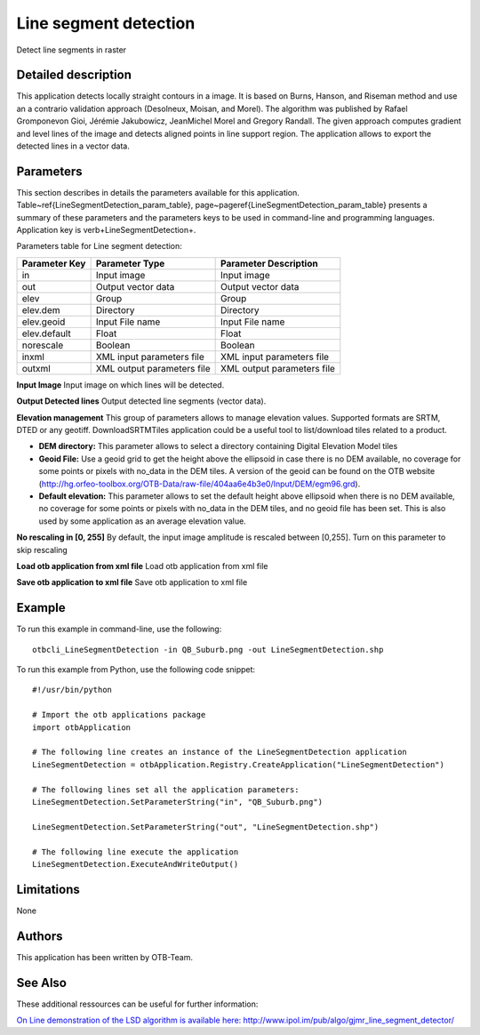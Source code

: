 Line segment detection
^^^^^^^^^^^^^^^^^^^^^^

Detect line segments in raster

Detailed description
--------------------

This application detects locally straight contours in a image. It is based on Burns, Hanson, and Riseman method and use an a contrario validation approach (Desolneux, Moisan, and Morel). The algorithm was published by Rafael Gromponevon Gioi, Jérémie Jakubowicz, JeanMichel Morel and Gregory Randall. The given approach computes gradient and level lines of the image and detects aligned points in line support region. The application allows to export the detected lines in a vector data.

Parameters
----------

This section describes in details the parameters available for this application. Table~\ref{LineSegmentDetection_param_table}, page~\pageref{LineSegmentDetection_param_table} presents a summary of these parameters and the parameters keys to be used in command-line and programming languages. Application key is \verb+LineSegmentDetection+.

Parameters table for Line segment detection:

+-------------+--------------------------+----------------------------------+
|Parameter Key|Parameter Type            |Parameter Description             |
+=============+==========================+==================================+
|in           |Input image               |Input image                       |
+-------------+--------------------------+----------------------------------+
|out          |Output vector data        |Output vector data                |
+-------------+--------------------------+----------------------------------+
|elev         |Group                     |Group                             |
+-------------+--------------------------+----------------------------------+
|elev.dem     |Directory                 |Directory                         |
+-------------+--------------------------+----------------------------------+
|elev.geoid   |Input File name           |Input File name                   |
+-------------+--------------------------+----------------------------------+
|elev.default |Float                     |Float                             |
+-------------+--------------------------+----------------------------------+
|norescale    |Boolean                   |Boolean                           |
+-------------+--------------------------+----------------------------------+
|inxml        |XML input parameters file |XML input parameters file         |
+-------------+--------------------------+----------------------------------+
|outxml       |XML output parameters file|XML output parameters file        |
+-------------+--------------------------+----------------------------------+

**Input Image**
Input image on which lines will be detected.

**Output Detected lines**
Output detected line segments (vector data).

**Elevation management**
This group of parameters allows to manage elevation values. Supported formats are SRTM, DTED or any geotiff. DownloadSRTMTiles application could be a useful tool to list/download tiles related to a product.

- **DEM directory:** This parameter allows to select a directory containing Digital Elevation Model tiles

- **Geoid File:** Use a geoid grid to get the height above the ellipsoid in case there is no DEM available, no coverage for some points or pixels with no_data in the DEM tiles. A version of the geoid can be found on the OTB website (http://hg.orfeo-toolbox.org/OTB-Data/raw-file/404aa6e4b3e0/Input/DEM/egm96.grd).

- **Default elevation:** This parameter allows to set the default height above ellipsoid when there is no DEM available, no coverage for some points or pixels with no_data in the DEM tiles, and no geoid file has been set. This is also used by some application as an average elevation value.



**No rescaling in [0, 255]**
By default, the input image amplitude is rescaled between [0,255]. Turn on this parameter to skip rescaling

**Load otb application from xml file**
Load otb application from xml file

**Save otb application to xml file**
Save otb application to xml file

Example
-------

To run this example in command-line, use the following: 
::

	otbcli_LineSegmentDetection -in QB_Suburb.png -out LineSegmentDetection.shp

To run this example from Python, use the following code snippet: 

::

	#!/usr/bin/python

	# Import the otb applications package
	import otbApplication

	# The following line creates an instance of the LineSegmentDetection application 
	LineSegmentDetection = otbApplication.Registry.CreateApplication("LineSegmentDetection")

	# The following lines set all the application parameters:
	LineSegmentDetection.SetParameterString("in", "QB_Suburb.png")

	LineSegmentDetection.SetParameterString("out", "LineSegmentDetection.shp")

	# The following line execute the application
	LineSegmentDetection.ExecuteAndWriteOutput()

Limitations
-----------

None

Authors
-------

This application has been written by OTB-Team.

See Also
--------

These additional ressources can be useful for further information: 

`On Line demonstration of the LSD algorithm is available here: http://www.ipol.im/pub/algo/gjmr_line_segment_detector/ <http://www.readthedocs.org/On Line demonstration of the LSD algorithm is available here: http://www.ipol.im/pub/algo/gjmr_line_segment_detector/.html>`_

